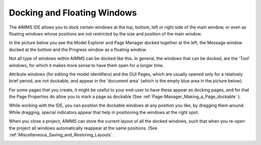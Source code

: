 .. |img_def_SomeLayout_png| image:: images/SomeLayout.png


.. _Miscellaneous_Docking_and_Floating_Windows:


Docking and Floating Windows
============================



The AIMMS IDE allows you to dock certain windows at the top, bottom, left or right side of the main window, or even as floating windows whose positions are not restricted by the size and position of the main window.

In the picture below you see the Model Explorer and Page Manager docked together at the left, the Message window docked at the bottom and the Progress window as a floating window.

Not all type of windows within AIMMS can be docked like this. In general, the windows that can be docked, are the 'Tool' windows, for which it makes more sense to have them open for a longer time.

Attribute windows (for editing the model identifiers) and the GUI Pages, which are usually opened only for a relatively brief period, are not dockable, and appear in the 'document area' (which is the empty blue area in the picture below).

For some pages that you create, it might be useful to your end-user to have these appear as docking pages, and for that the Page Properties do allow you to mark a page as dockable (See :ref:`Page-Manager_Making_a_Page_dockable` ).



While working with the IDE, you can position the dockable windows at any position you like, by dragging them around. While dragging, special indicators appear that help in positioning the windows at the right spot.



When you close a project, AIMMS can store the current layout of all the docked windows, such that when you re-open the project all windows automatically reappear at the same positions. (See :ref:`Miscellaneous_Saving_and_Restoring_Layouts` .



|img_def_SomeLayout_png|

